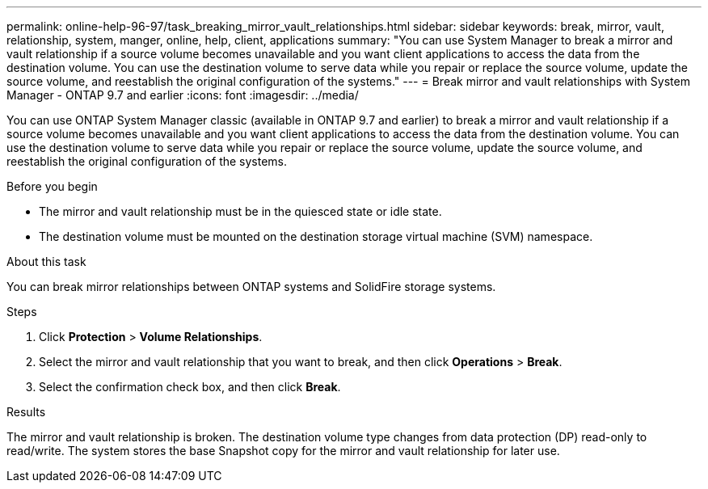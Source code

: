 ---
permalink: online-help-96-97/task_breaking_mirror_vault_relationships.html
sidebar: sidebar
keywords: break, mirror, vault, relationship, system, manger, online, help, client, applications
summary: "You can use System Manager to break a mirror and vault relationship if a source volume becomes unavailable and you want client applications to access the data from the destination volume. You can use the destination volume to serve data while you repair or replace the source volume, update the source volume, and reestablish the original configuration of the systems."
---
= Break mirror and vault relationships with System Manager - ONTAP 9.7 and earlier
:icons: font
:imagesdir: ../media/

[.lead]
You can use ONTAP System Manager classic (available in ONTAP 9.7 and earlier) to break a mirror and vault relationship if a source volume becomes unavailable and you want client applications to access the data from the destination volume. You can use the destination volume to serve data while you repair or replace the source volume, update the source volume, and reestablish the original configuration of the systems.

.Before you begin

* The mirror and vault relationship must be in the quiesced state or idle state.
* The destination volume must be mounted on the destination storage virtual machine (SVM) namespace.

.About this task

You can break mirror relationships between ONTAP systems and SolidFire storage systems.

.Steps

. Click *Protection* > *Volume Relationships*.
. Select the mirror and vault relationship that you want to break, and then click *Operations* > *Break*.
. Select the confirmation check box, and then click *Break*.

.Results

The mirror and vault relationship is broken. The destination volume type changes from data protection (DP) read-only to read/write. The system stores the base Snapshot copy for the mirror and vault relationship for later use.

